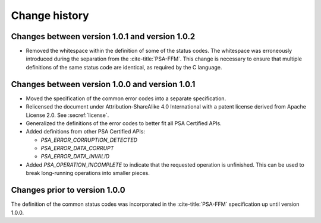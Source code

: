 .. SPDX-FileCopyrightText: Copyright 2022 Arm Limited and/or its affiliates <open-source-office@arm.com>
.. SPDX-License-Identifier: CC-BY-SA-4.0 AND LicenseRef-Patent-license

.. _change-history:

==============
Change history
==============

Changes between version 1.0.1 and version 1.0.2
-----------------------------------------------

*  Removed the whitespace within the definition of some of the status codes. The whitespace was erroneously introduced during the separation from the :cite-title:`PSA-FFM`. This change is necessary to ensure that multiple definitions of the same status code are identical, as required by the C language.


Changes between version 1.0.0 and version 1.0.1
-----------------------------------------------

*  Moved the specification of the common error codes into a separate specification.
*  Relicensed the document under Attribution-ShareAlike 4.0 International with a patent license derived from Apache License 2.0. See :secref:`license`.
*  Generalized the definitions of the error codes to better fit all PSA Certified APIs.
*  Added definitions from other PSA Certified APIs:

   -  `PSA_ERROR_CORRUPTION_DETECTED`
   -  `PSA_ERROR_DATA_CORRUPT`
   -  `PSA_ERROR_DATA_INVALID`

*  Added `PSA_OPERATION_INCOMPLETE` to indicate that the requested operation is unfinished. This can be used to break long-running operations into smaller pieces.


Changes prior to version 1.0.0
------------------------------

The definition of the common status codes was incorporated in the :cite-title:`PSA-FFM` specification up until version 1.0.0.
